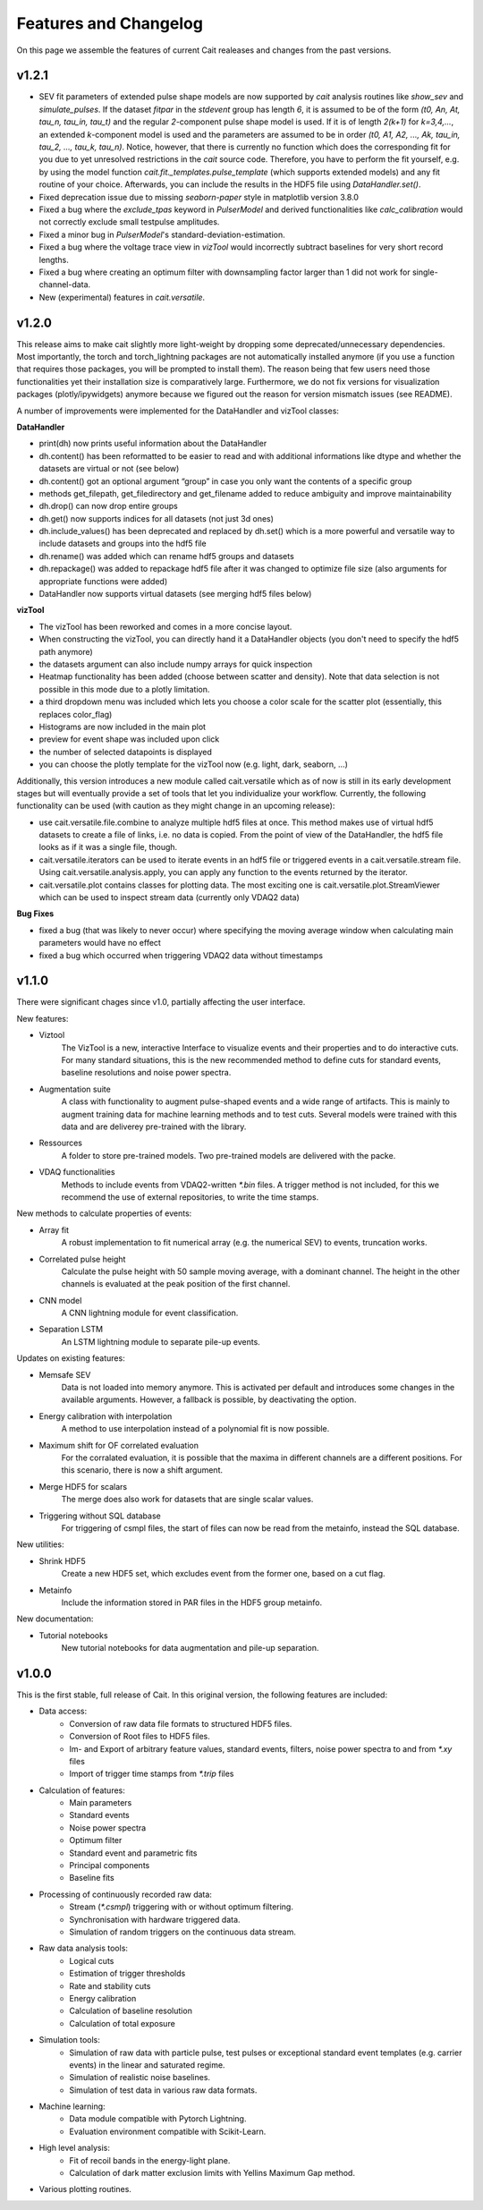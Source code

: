 ***********************
Features and Changelog
***********************

On this page we assemble the features of current Cait realeases and changes from the past versions.

v1.2.1
======
- SEV fit parameters of extended pulse shape models are now supported by `cait` analysis routines like `show_sev` and `simulate_pulses`. If the dataset `fitpar` in the `stdevent` group has length `6`, it is assumed to be of the form `(t0, An, At, tau_n, tau_in, tau_t)` and the regular `2`-component pulse shape model is used. If it is of length `2(k+1)` for `k=3,4,...`, an extended `k`-component model is used and the parameters are assumed to be in order `(t0, A1, A2, ..., Ak, tau_in, tau_2, ..., tau_k, tau_n)`. Notice, however, that there is currently no function which does the corresponding fit for you due to yet unresolved restrictions in the `cait` source code. Therefore, you have to perform the fit yourself, e.g. by using the model function `cait.fit._templates.pulse_template` (which supports extended models) and any fit routine of your choice. Afterwards, you can include the results in the HDF5 file using `DataHandler.set()`.
- Fixed deprecation issue due to missing `seaborn-paper` style in matplotlib version 3.8.0
- Fixed a bug where the `exclude_tpas` keyword in `PulserModel` and derived functionalities like `calc_calibration` would not correctly exclude small testpulse amplitudes.
- Fixed a minor bug in `PulserModel`'s standard-deviation-estimation.
- Fixed a bug where the voltage trace view in `vizTool` would incorrectly subtract baselines for very short record lengths.
- Fixed a bug where creating an optimum filter with downsampling factor larger than 1 did not work for single-channel-data.
- New (experimental) features in `cait.versatile`.

v1.2.0
======

This release aims to make cait slightly more light-weight by dropping some deprecated/unnecessary dependencies. Most importantly, the torch and torch_lightning packages are not automatically installed anymore (if you use a function that requires those packages, you will be prompted to install them). The reason being that few users need those functionalities yet their installation size is comparatively large.
Furthermore, we do not fix versions for visualization packages (plotly/ipywidgets) anymore because we figured out the reason for version mismatch issues (see README).

A number of improvements were implemented for the DataHandler and vizTool classes:

**DataHandler**

- print(dh) now prints useful information about the DataHandler
- dh.content() has been reformatted to be easier to read and with additional informations like dtype and whether the datasets are virtual or not (see below)
- dh.content() got an optional argument “group” in case you only want the contents of a specific group
- methods get_filepath, get_filedirectory and get_filename added to reduce ambiguity and improve maintainability
- dh.drop() can now drop entire groups
- dh.get() now supports indices for all datasets (not just 3d ones)
- dh.include_values() has been deprecated and replaced by dh.set() which is a more powerful and versatile way to include datasets and groups into the hdf5 file
- dh.rename() was added which can rename hdf5 groups and datasets
- dh.repackage() was added to repackage hdf5 file after it was changed to optimize file size (also arguments for appropriate functions were added)
- DataHandler now supports virtual datasets (see merging hdf5 files below)

**vizTool**

- The vizTool has been reworked and comes in a more concise layout. 
- When constructing the vizTool, you can directly hand it a DataHandler objects (you don't need to specify the hdf5 path anymore)
- the datasets argument can also include numpy arrays for quick inspection
- Heatmap functionality has been added (choose between scatter and density). Note that data selection is not possible in this mode due to a plotly limitation.
- a third dropdown menu was included which lets you choose a color scale for the scatter plot (essentially, this replaces color_flag)
- Histograms are now included in the main plot
- preview for event shape was included upon click
- the number of selected datapoints is displayed
- you can choose the plotly template for the vizTool now (e.g. light, dark, seaborn, …)

Additionally, this version introduces a new module called cait.versatile which as of now is still in its early development stages but will eventually provide a set of tools that let you individualize your workflow. Currently, the following functionality can be used (with caution as they might change in an upcoming release):

- use cait.versatile.file.combine to analyze multiple hdf5 files at once. This method makes use of virtual hdf5 datasets to create a file of links, i.e. no data is copied. From the point of view of the DataHandler, the hdf5 file looks as if it was a single file, though.
- cait.versatile.iterators can be used to iterate events in an hdf5 file or triggered events in a cait.versatile.stream file. Using cait.versatile.analysis.apply, you can apply any function to the events returned by the iterator.
- cait.versatile.plot contains classes for plotting data. The most exciting one is cait.versatile.plot.StreamViewer which can be used to inspect stream data (currently only VDAQ2 data)

**Bug Fixes**

- fixed a bug (that was likely to never occur) where specifying the moving average window when calculating main parameters would have no effect
- fixed a bug which occurred when triggering VDAQ2 data without timestamps

v1.1.0
======

There were significant chages since v1.0, partially affecting the user interface.

New features:

- Viztool
    The VizTool is a new, interactive Interface to visualize events and their properties and to do interactive
    cuts. For many standard situations, this is the new recommended method to define cuts for standard events, baseline
    resolutions and noise power spectra.

- Augmentation suite
    A class with functionality to augment pulse-shaped events and a wide range of artifacts. This is
    mainly to augment training data for machine learning methods and to test cuts. Several models were trained with
    this data and are deliverey pre-trained with the library.

- Ressources
    A folder to store pre-trained models. Two pre-trained models are delivered with the packe.

- VDAQ functionalities
    Methods to include events from VDAQ2-written `*.bin` files. A trigger method is not included,
    for this we recommend the use of external repositories, to write the time stamps.

New methods to calculate properties of events:

- Array fit
    A robust implementation to fit numerical array (e.g. the numerical SEV) to events, truncation works.

- Correlated pulse height
    Calculate the pulse height with 50 sample moving average, with a dominant channel. The height
    in the other channels is evaluated at the peak position of the first channel.

- CNN model
    A CNN lightning module for event classification.

- Separation LSTM
    An LSTM lightning module to separate pile-up events.

Updates on existing features:

- Memsafe SEV
    Data is not loaded into memory anymore. This is activated per default and introduces some changes in
    the available arguments. However, a fallback is possible, by deactivating the option.

- Energy calibration with interpolation
    A method to use interpolation instead of a polynomial fit is now possible.

- Maximum shift for OF correlated evaluation
    For the corralated evaluation, it is possible that the maxima in
    different channels are a different positions. For this scenario, there is now a shift argument.

- Merge HDF5 for scalars
    The merge does also work for datasets that are single scalar values.

- Triggering without SQL database
    For triggering of csmpl files, the start of files can now be read from the metainfo,
    instead the SQL database.

New utilities:

- Shrink HDF5
    Create a new HDF5 set, which excludes event from the former one, based on a cut flag.

- Metainfo
    Include the information stored in PAR files in the HDF5 group metainfo.

New documentation:

- Tutorial notebooks
    New tutorial notebooks for data augmentation and pile-up separation.


v1.0.0
======

This is the first stable, full release of Cait. In this original version, the following features are included:

- Data access:
    - Conversion of raw data file formats to structured HDF5 files.
    - Conversion of Root files to HDF5 files.
    - Im- and Export of arbitrary feature values, standard events, filters, noise power spectra to and from `*.xy` files
    - Import of trigger time stamps from `*.trip` files
- Calculation of features:
    - Main parameters
    - Standard events
    - Noise power spectra
    - Optimum filter
    - Standard event and parametric fits
    - Principal components
    - Baseline fits
- Processing of continuously recorded raw data:
    - Stream (`*.csmpl`) triggering with or without optimum filtering.
    - Synchronisation with hardware triggered data.
    - Simulation of random triggers on the continuous data stream.
- Raw data analysis tools:
    - Logical cuts
    - Estimation of trigger thresholds
    - Rate and stability cuts
    - Energy calibration
    - Calculation of baseline resolution
    - Calculation of total exposure
- Simulation tools:
    - Simulation of raw data with particle pulse, test pulses or exceptional standard event templates (e.g. carrier events) in the linear and saturated regime.
    - Simulation of realistic noise baselines.
    - Simulation of test data in various raw data formats.
- Machine learning:
    - Data module compatible with Pytorch Lightning.
    - Evaluation environment compatible with Scikit-Learn.
- High level analysis:
    - Fit of recoil bands in the energy-light plane.
    - Calculation of dark matter exclusion limits with Yellins Maximum Gap method.
- Various plotting routines.